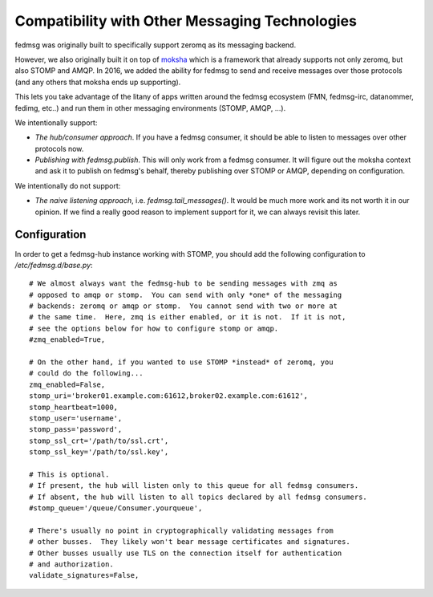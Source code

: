 Compatibility with Other Messaging Technologies
===============================================

fedmsg was originally built to specifically support zeromq as its messaging backend.

However, we also originally built it on top of `moksha <http://moksha.ws>`_
which is a framework that already supports not only zeromq, but also STOMP and
AMQP. In 2016, we added the ability for fedmsg to send and receive messages
over those protocols (and any others that moksha ends up supporting).

This lets you take advantage of the litany of apps written around the fedmsg
ecosystem (FMN, fedmsg-irc, datanommer, fedimg, etc..) and run them in other
messaging environments (STOMP, AMQP, ...).

We intentionally support:

- *The hub/consumer approach*. If you have a fedmsg consumer, it should be able
  to listen to messages over other protocols now.
- *Publishing with fedmsg.publish*. This will only work from a fedmsg consumer.
  It will figure out the moksha context and ask it to publish on fedmsg's
  behalf, thereby publishing over STOMP or AMQP, depending on configuration.

We intentionally do not support:

- *The naive listening approach*, i.e. `fedmsg.tail_messages()`. It would be
  much more work and its not worth it in our opinion. If we find a really good
  reason to implement support for it, we can always revisit this later.

Configuration
-------------

In order to get a fedmsg-hub instance working with STOMP, you should add the
following configuration to `/etc/fedmsg.d/base.py`::

    # We almost always want the fedmsg-hub to be sending messages with zmq as
    # opposed to amqp or stomp.  You can send with only *one* of the messaging
    # backends: zeromq or amqp or stomp.  You cannot send with two or more at
    # the same time.  Here, zmq is either enabled, or it is not.  If it is not,
    # see the options below for how to configure stomp or amqp.
    #zmq_enabled=True,

    # On the other hand, if you wanted to use STOMP *instead* of zeromq, you
    # could do the following...
    zmq_enabled=False,
    stomp_uri='broker01.example.com:61612,broker02.example.com:61612',
    stomp_heartbeat=1000,
    stomp_user='username',
    stomp_pass='password',
    stomp_ssl_crt='/path/to/ssl.crt',
    stomp_ssl_key='/path/to/ssl.key',

    # This is optional.
    # If present, the hub will listen only to this queue for all fedmsg consumers.
    # If absent, the hub will listen to all topics declared by all fedmsg consumers.
    #stomp_queue='/queue/Consumer.yourqueue',

    # There's usually no point in cryptographically validating messages from
    # other busses.  They likely won't bear message certificates and signatures.
    # Other busses usually use TLS on the connection itself for authentication
    # and authorization.
    validate_signatures=False,
